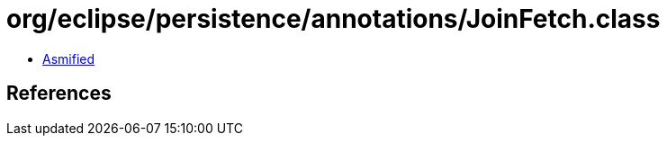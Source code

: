 = org/eclipse/persistence/annotations/JoinFetch.class

 - link:JoinFetch-asmified.java[Asmified]

== References

